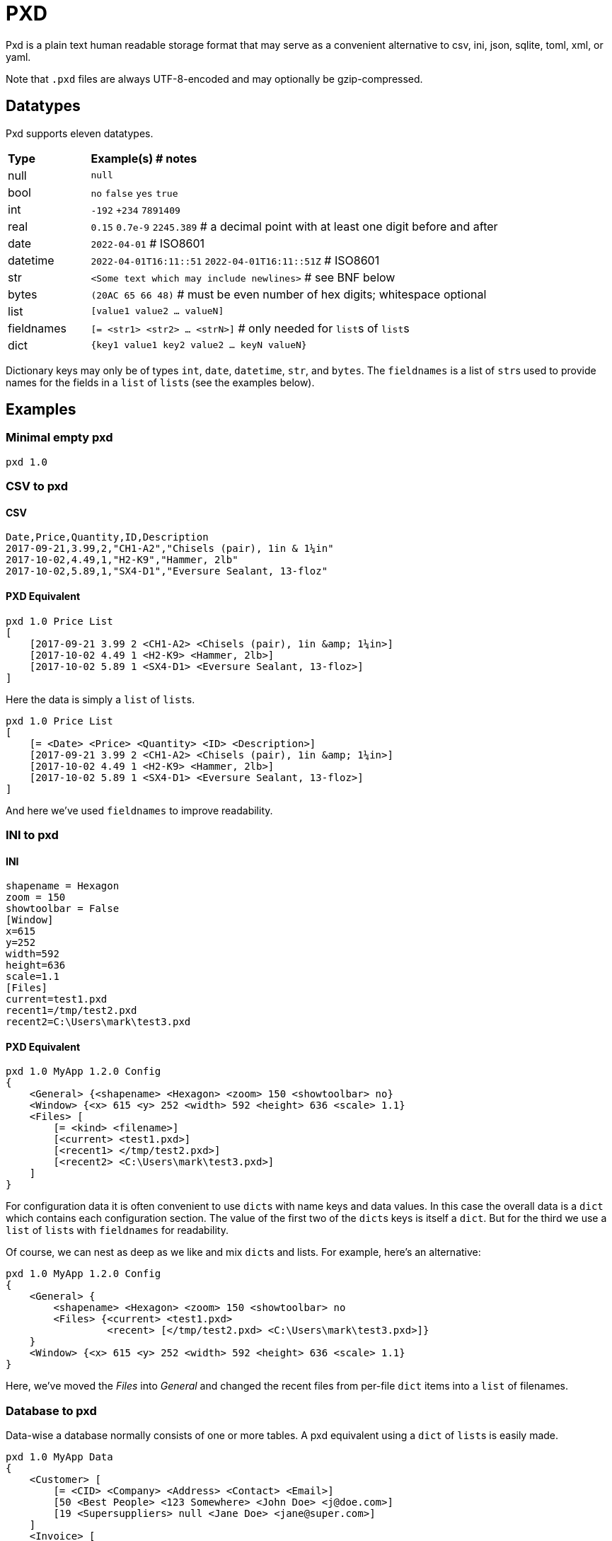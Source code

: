 = PXD

Pxd is a plain text human readable storage format that may serve as a
convenient alternative to csv, ini, json, sqlite, toml, xml, or yaml.

Note that `.pxd` files are always UTF-8-encoded and may optionally be
gzip-compressed.

== Datatypes

Pxd supports eleven datatypes.

[cols="1,5"]
|===
|**Type**   |**Example(s) # notes**
|null       |`null`
|bool       |`no` `false` `yes` `true`
|int        |`-192` `+234` `7891409`
|real       |`0.15` `0.7e-9` `2245.389` # a decimal point with at least
one digit before and after
|date       |`2022-04-01`  # ISO8601
|datetime   |`2022-04-01T16:11::51` `2022-04-01T16:11::51Z` # ISO8601
|str        |`<Some text which may include newlines>` # see BNF below
|bytes      |`(20AC 65 66 48)` # must be even number of hex digits; whitespace optional
|list       |`[value1 value2 ... valueN]`
|fieldnames |`[= <str1> <str2> ... <strN>]` # only needed for ``list``s
of ``list``s
|dict       |`{key1 value1 key2 value2 ... keyN valueN}`
|===

Dictionary keys may only be of types `int`, `date`, `datetime`, `str`,
and `bytes`. The `fieldnames` is a list of ``str``s used to provide
names for the fields in a `list` of ``list``s (see the examples below).

== Examples

=== Minimal empty pxd

    pxd 1.0

=== CSV to pxd

==== CSV

    Date,Price,Quantity,ID,Description
    2017-09-21,3.99,2,"CH1-A2","Chisels (pair), 1in & 1¼in"
    2017-10-02,4.49,1,"H2-K9","Hammer, 2lb"
    2017-10-02,5.89,1,"SX4-D1","Eversure Sealant, 13-floz"

==== PXD Equivalent

    pxd 1.0 Price List
    [
        [2017-09-21 3.99 2 <CH1-A2> <Chisels (pair), 1in &amp; 1¼in>]
        [2017-10-02 4.49 1 <H2-K9> <Hammer, 2lb>]
        [2017-10-02 5.89 1 <SX4-D1> <Eversure Sealant, 13-floz>]
    ]

Here the data is simply a `list` of ``list``s.

    pxd 1.0 Price List
    [
        [= <Date> <Price> <Quantity> <ID> <Description>]
        [2017-09-21 3.99 2 <CH1-A2> <Chisels (pair), 1in &amp; 1¼in>]
        [2017-10-02 4.49 1 <H2-K9> <Hammer, 2lb>]
        [2017-10-02 5.89 1 <SX4-D1> <Eversure Sealant, 13-floz>]
    ]

And here we've used `fieldnames` to improve readability.

=== INI to pxd

==== INI

    shapename = Hexagon
    zoom = 150
    showtoolbar = False
    [Window]
    x=615
    y=252
    width=592
    height=636
    scale=1.1
    [Files]
    current=test1.pxd
    recent1=/tmp/test2.pxd
    recent2=C:\Users\mark\test3.pxd

==== PXD Equivalent

    pxd 1.0 MyApp 1.2.0 Config
    {
        <General> {<shapename> <Hexagon> <zoom> 150 <showtoolbar> no}
        <Window> {<x> 615 <y> 252 <width> 592 <height> 636 <scale> 1.1}
        <Files> [
            [= <kind> <filename>]
            [<current> <test1.pxd>]
            [<recent1> </tmp/test2.pxd>]
            [<recent2> <C:\Users\mark\test3.pxd>]
        ]
    }

For configuration data it is often convenient to use ``dict``s with name
keys and data values. In this case the overall data is a `dict` which
contains each configuration section. The value of the first two of the
``dict``s keys is itself a `dict`. But for the third we use a `list` of
``list``s with `fieldnames` for readability.

Of course, we can nest as deep as we like and mix ``dict``s and lists.
For example, here's an alternative:

    pxd 1.0 MyApp 1.2.0 Config
    {
        <General> {
            <shapename> <Hexagon> <zoom> 150 <showtoolbar> no
            <Files> {<current> <test1.pxd>
                     <recent> [</tmp/test2.pxd> <C:\Users\mark\test3.pxd>]}
        }
        <Window> {<x> 615 <y> 252 <width> 592 <height> 636 <scale> 1.1}
    }

Here, we've moved the _Files_ into _General_ and changed the recent
files from per-file `dict` items into a `list` of filenames.

=== Database to pxd

Data-wise a database normally consists of one or more tables. A pxd
equivalent using a `dict` of ``list``s is easily made.

    pxd 1.0 MyApp Data
    {
        <Customer> [
            [= <CID> <Company> <Address> <Contact> <Email>]
            [50 <Best People> <123 Somewhere> <John Doe> <j@doe.com>]
            [19 <Supersuppliers> null <Jane Doe> <jane@super.com>]
        ]
        <Invoice> [
            [= <INUM> <CID> <Raised Date> <Due Date> <Paid> <Description>]
            [152 50 2022-01-17 2022-02-17 false <COD>]
            [153 19 2022-01-19 2022-02-19 true <>]
        ]
        <Item> [
            [= <IID> <INUM> <Delivery Date> <Unit Price> <Quantity> <Description>]
            [1839 152 2022-01-16 29.99 2 <Bales of hay>]
            [1840 152 2022-01-16 5.98 3 <Straps>]
            [1620 153 2022-01-19 11.50 1 <Washers (1-in)>]
        ]
    }

Here we have a `dict` where each keys' items are a `list` of ``list``s
representing three database tables. As is conventional we make the first
item in each `list` of ``list``s `fieldnames` for readability.

Notice that the second customer has a `null` address and the second
invoice has an empty description.

== BNF

A `.pxd` file consists of a mandatory header followed by a single
optional `dict`, `list`, or `records`.

    PXD        ::= 'pxd' RWS REAL CUSTOM? '\n' DATA?
    CUSTOM     ::= RWS [^\n]+ # user-defined data e.g. filetype and version
    DATA       ::= (DICT | LIST)
    DICT       ::= '{' OWS (KEY RWS VALUE)? (RWS KEY RWS VALUE)* OWS '}'
    LIST       ::= '[' (OWS FIELDNAMES)? OWS VALUE? (RWS VALUE)* OWS ']'
    FIELDNAMES ::= '[=' (OWS STR)+ ']'
    KEY        ::= (INT | DATE | DATETIME | STR | BYTES)
    VALUE      ::= (NULL | BOOL | INT | REAL | DATE | DATETIME | STR |
                    BYTES | LIST | DICT)
    NULL       ::= 'null'
    BOOL       ::= 'no' | 'false' | 'yes' | 'true'
    INT        ::= /[-+]?\d+/
    REAL       ::= # support both standard and scientific
    DATE       ::= /\d\d\d\d-\d\d-\d\d/ # see note below
    DATETIME   ::= /\d\d\d\d-\d\d-\d\dT\d\d:\d\d(:\d\d)?(Z|[-+]\d\d(:?[:]?\d\d)?)?/ # see note below
    STR        ::= /[<][^<>]*[>]/ # newlines and &amp; &lt; &gt; supported i.e., XML
    BYTES      ::= '(' (OWS [A-Fa-f0-9]{2})* OWS ')'
    OWS        ::= /[\s\n]*/
    RWS        ::= /[\s\n]+/

Notice that `fieldnames` may only occur as the first item inside a
`list`.

For ``datetime``s, support may vary across different _pxd_ libraries and
might _not_ include timezone support. For example, the Python library
only supports timezones at all if the `dateutil` module is installed,
and then only `Z` (UTC) or an offset (`/[-+]HH(:MM)?/`).

A `pxd` reader should be able to read a plain text or gzipped plain text
`pxd` file.
